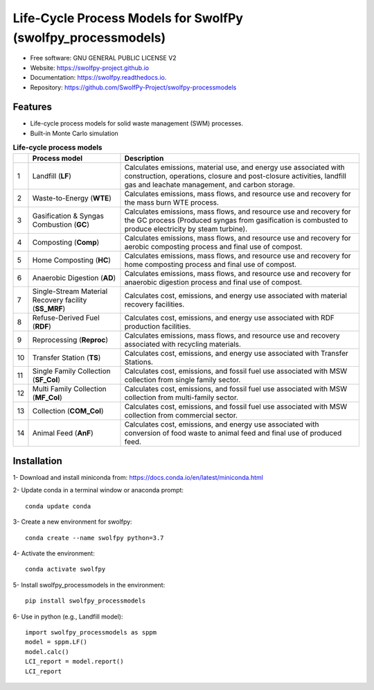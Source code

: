.. General

==============================================================
Life-Cycle Process Models for SwolfPy (swolfpy_processmodels)
==============================================================

.. image:: https://img.shields.io/pypi/v/swolfpy_processmodels.svg
        :target: https://pypi.python.org/pypi/swolfpy_processmodels
        
.. image:: https://img.shields.io/pypi/pyversions/swolfpy_processmodels.svg
    :target: https://pypi.org/project/swolfpy_processmodels/
    :alt: Supported Python Versions

.. image:: https://img.shields.io/pypi/l/swolfpy_processmodels.svg
    :target: https://pypi.org/project/swolfpy_processmodels/
    :alt: License

.. image:: https://img.shields.io/pypi/dm/swolfpy-processmodels.svg?label=Pypi%20downloads
    :target: https://pypi.org/project/swolfpy-processmodels/
    :alt: Downloads

.. image:: https://img.shields.io/pypi/format/swolfpy_processmodels.svg
    :target: https://pypi.org/project/swolfpy_processmodels/
    :alt: Format

.. image:: https://readthedocs.org/projects/swolfpy/badge/?version=latest
        :target: https://swolfpy.readthedocs.io/en/latest/?badge=latest
        :alt: Documentation Status

.. image:: https://github.com/SwolfPy-Project/swolfpy-processmodels/actions/workflows/python-app.yml/badge.svg?branch=master
        :target: https://github.com/SwolfPy-Project/swolfpy-processmodels/actions/workflows/python-app.yml
        :alt: Test

.. image:: https://zenodo.org/badge/395802174.svg
        :target: https://zenodo.org/badge/latestdoi/395802174
        :alt: DOI

.. image:: https://img.shields.io/badge/JIE%20DOI-10.1111%2Fjiec.13236-blue
   :target: https://doi.org/10.1111/jiec.13236
   :alt: JIE DOI


* Free software: GNU GENERAL PUBLIC LICENSE V2
* Website: https://swolfpy-project.github.io
* Documentation: https://swolfpy.readthedocs.io.
* Repository: https://github.com/SwolfPy-Project/swolfpy-processmodels


Features
--------
* Life-cycle process models for solid waste management (SWM) processes.
* Built-in Monte Carlo simulation

.. list-table:: **Life-cycle process models**
   :widths: auto
   :header-rows: 1

   * - 
     - Process model 
     - Description
   * - 1
     - Landfill (**LF**)
     - Calculates emissions, material use, and energy use associated with construction, operations, 
       closure and post-closure activities, landfill gas and leachate management, and carbon storage.
   * - 2
     - Waste-to-Energy (**WTE**)
     - Calculates emissions, mass flows, and resource use and recovery for the mass burn WTE process.
   * - 3
     - Gasification & Syngas Combustion (**GC**)
     - Calculates emissions, mass flows, and resource use and recovery for the GC process (Produced syngas from
       gasification is combusted to produce electricity by steam turbine). 
   * - 4
     - Composting (**Comp**)
     - Calculates emissions, mass flows, and resource use and recovery for aerobic composting process and final use of compost.
   * - 5
     - Home Composting (**HC**)
     - Calculates emissions, mass flows, and resource use and recovery for home composting process and final use of compost.
   * - 6
     - Anaerobic Digestion (**AD**)
     - Calculates emissions, mass flows, and resource use and recovery for anaerobic digestion process and final use of compost.
   * - 7
     - Single-Stream Material Recovery facility (**SS_MRF**)
     - Calculates cost, emissions, and energy use associated with material recovery facilities.
   * - 8
     - Refuse-Derived Fuel (**RDF**)
     - Calculates cost, emissions, and energy use associated with RDF production facilities.
   * - 9
     - Reprocessing (**Reproc**)
     - Calculates emissions, mass flows, and resource use and recovery associated with recycling materials.	 
   * - 10
     - Transfer Station (**TS**)
     - Calculates cost, emissions, and energy use associated with Transfer Stations.
   * - 11
     - Single Family Collection (**SF_Col**)
     - Calculates cost, emissions, and fossil fuel use associated with MSW collection from single family sector.
   * - 12
     - Multi Family Collection (**MF_Col**)
     - Calculates cost, emissions, and fossil fuel use associated with MSW collection from multi-family sector.
   * - 13
     - Collection (**COM_Col**)
     - Calculates cost, emissions, and fossil fuel use associated with MSW collection from commercial sector.
   * - 14
     - Animal Feed (**AnF**)
     - Calculates cost, emissions, and energy use associated with conversion of food waste to animal feed and final use of produced feed.
  
.. Installation

Installation
------------
1- Download and install miniconda from:  https://docs.conda.io/en/latest/miniconda.html

2- Update conda in a terminal window or anaconda prompt::

        conda update conda

3- Create a new environment for swolfpy::

        conda create --name swolfpy python=3.7

4- Activate the environment::

        conda activate swolfpy

5- Install swolfpy_processmodels in the environment::

        pip install swolfpy_processmodels

6- Use in python (e.g., Landfill model)::

        import swolfpy_processmodels as sppm 
        model = sppm.LF()
        model.calc()
        LCI_report = model.report()
        LCI_report

.. endInstallation

